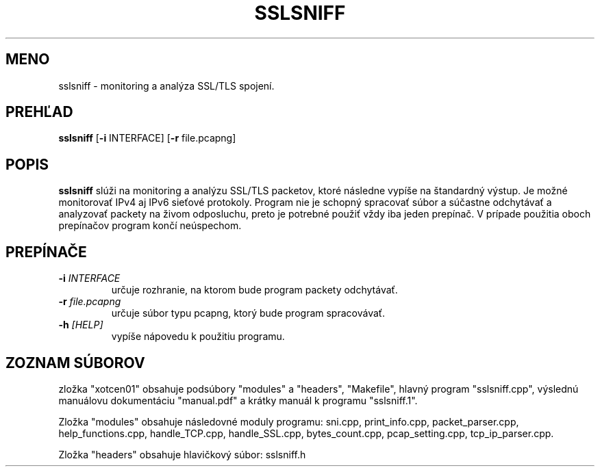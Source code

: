 .TH SSLSNIFF 1
.SH MENO
sslsniff \- monitoring a analýza SSL/TLS spojení.
.SH PREHĽAD
.B sslsniff
[\fB\-i\fR \f INTERFACE\fR]
[\fB\-r\fR \f file.pcapng\fR]
.SH POPIS
.B sslsniff 
slúži na monitoring a analýzu SSL/TLS packetov, ktoré následne vypíše na štandardný výstup.
Je možné monitorovať IPv4 aj IPv6 sieťové protokoly. Program nie je schopný spracovať súbor a súčastne 
odchytávať a analyzovať packety na živom odposluchu, preto je potrebné použiť vždy iba jeden prepínač. 
V prípade použitia oboch prepínačov program končí neúspechom.
.SH PREPÍNAČE
.TP
.BR \-i " "\fIINTERFACE\fR
určuje rozhranie, na ktorom bude program packety odchytávať.

.TP
.BR \-r  " "\fIfile.pcapng\fR
určuje súbor typu pcapng, ktorý bude program spracovávať.

.TP
.BR \-h " "\fI[HELP]\fR
vypíše nápovedu k použitiu programu.

.SH ZOZNAM SÚBOROV
zložka "xotcen01" obsahuje podsúbory "modules" a "headers", "Makefile", hlavný program "sslsniff.cpp", 
výslednú manuálovu dokumentáciu "manual.pdf" a krátky manuál k programu "sslsniff.1".

Zložka "modules" obsahuje následovné moduly programu: sni.cpp, print_info.cpp, packet_parser.cpp, 
help_functions.cpp, handle_TCP.cpp, handle_SSL.cpp, bytes_count.cpp, pcap_setting.cpp, tcp_ip_parser.cpp.

Zložka "headers" obsahuje hlavičkový súbor: sslsniff.h